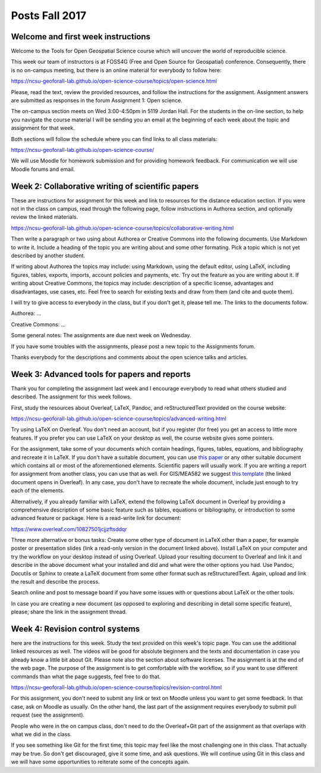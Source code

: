 Posts Fall 2017
===============

Welcome and first week instructions
-----------------------------------

Welcome to the Tools for Open Geospatial Science course which will uncover the world of reproducible science.

This week our team of instructors is at FOSS4G (Free and Open Source for Geospatial) conference. Consequently, there is no on-campus meeting, but there is an online material for everybody to follow here:

https://ncsu-geoforall-lab.github.io/open-science-course/topics/open-science.html

Please, read the text, review the provided resources, and follow the instructions for the assignment. Assignment answers are submitted as responses in the forum Assignment 1: Open science.

The on-campus section meets on Wed 3:00-4:50pm in 5119 Jordan Hall. For the students in the on-line section, to help you navigate the course material I will be sending you an email at the beginning of each week about the topic and assignment for that week.

Both sections will follow the schedule where you can find links to all class materials:

https://ncsu-geoforall-lab.github.io/open-science-course/

We will use Moodle for homework submission and for providing homework feedback. For communication we will use Moodle forums and email.


Week 2: Collaborative writing of scientific papers
--------------------------------------------------

These are instructions for assignment for this week and link to resources for the distance education section. If you were not in the class on campus, read through the following page, follow instructions in Authorea section, and optionally review the linked materials.

https://ncsu-geoforall-lab.github.io/open-science-course/topics/collaborative-writing.html

Then write a paragraph or two using about Authorea or Creative Commons into the following documents. Use Markdown to write it. Include a heading of the topic you are writing about and some other formating. Pick a topic which is not yet described by another student.

If writing about Authorea the topics may include: using Markdown, using the default editor, using LaTeX, including figures, tables, exports, imports, account policies and payments, etc. Try out the feature as you are writing about it. If writing about Creative Commons, the topics may include: description of a specific license, advantages and disadvantages, use cases, etc. Feel free to search for existing texts and draw from them (and cite and quote them).

I will try to give access to everybody in the class, but if you don't get it, please tell me. The links to the documents follow.

Authorea: ...

Creative Commons: ...

Some general notes: The assignments are due next week on Wednesday.

If you have some troubles with the assignments, please post a new topic to the Assignments forum.

Thanks everybody for the descriptions and comments about the open science talks and articles.


Week 3: Advanced tools for papers and reports
---------------------------------------------

Thank you for completing the assignment last week and I encourage everybody to read what others studied and described. The assignment for this week follows.

First, study the resources about Overleaf, LaTeX, Pandoc, and reStructuredText provided on the course website:

https://ncsu-geoforall-lab.github.io/open-science-course/topics/advanced-writing.html

Try using LaTeX on Overleaf. You don't need an account, but if you register (for free) you get an access to little more features. If you prefer you can use LaTeX on your desktop as well, the course website gives some pointers.

For the assignment, take some of your documents which contain headings, figures, tables, equations, and bibliography and recreate it in LaTeX. If you don't have a suitable document, you can use `this paper <https://opengeospatialdata.springeropen.com/articles/10.1186/s40965-017-0021-8>`_ or any other suitable document which contains all or most of the aforementioned elements. Scientific papers will usually work. If you are writing a report for assignment from another class, you can use that as well. For GIS/MEA582 we suggest `this template <https://www.overleaf.com/docs?snip_uri%5B%5D=http://ncsu-geoforall-lab.github.io/geospatial-modeling-course/resources/latex_report_template.tex&snip_uri%5B%5D=http://ncsu-geoforall-lab.github.io/geospatial-modeling-course/resources/report_template_image.png&rich_text=true>`_ (the linked document opens in Overleaf). In any case, you don't have to recreate the whole document, include just enough to try each of the elements.

Alternatively, if you already familiar with LaTeX, extend the following LaTeX document in Overleaf by providing a comprehensive description of some basic feature such as tables, equations or bibliography, or introduction to some advanced feature or package. Here is a read-write link for document:

https://www.overleaf.com/10827501jcjjzftsddqr

Three more alternative or bonus tasks: Create some other type of document in LaTeX other than a paper, for example poster or presentation slides (link a read-only version in the document linked above). Install LaTeX on your computer and try the workflow on your desktop instead of using Overleaf. Upload your resulting document to Overleaf and link it and describe in the above document what your installed and did and what were the other options you had. Use Pandoc, Docutils or Sphinx to create a LaTeX document from some other format such as reStructuredText. Again, upload and link the result and describe the process.

Search online and post to message board if you have some issues with or questions about LaTeX or the other tools.

In case you are creating a new document (as opposed to exploring and describing in detail some specific feature), please, share the link in the assignment thread.


Week 4: Revision control systems
--------------------------------

here are the instructions for this week. Study the text provided on this week's topic page. You can use the additional linked resources as well. The videos will be good for absolute beginners and the texts and documentation in case you already know a little bit about Git. Please note also the section about software licenses. The assignment is at the end of the web page. The purpose of the assignment is to get comfortable with the workflow, so if you want to use different commands than what the page suggests, feel free to do that.

https://ncsu-geoforall-lab.github.io/open-science-course/topics/revision-control.html


For this assignment, you don't need to submit any link or text on Moodle unless you want to get some feedback. In that case, ask on Moodle as usually. On the other hand, the last part of the assignment requires everybody to submit pull request (see the assignment).

People who were in the on campus class, don't need to do the Overleaf+Git part of the assignment as that overlaps with what we did in the class.

If you see something like Git for the first time, this topic may feel like the most challenging one in this class. That actually may be true. So don't get discouraged, give it some time, and ask questions. We will continue using Git in this class and we will have some opportunities to reiterate some of the concepts again.
